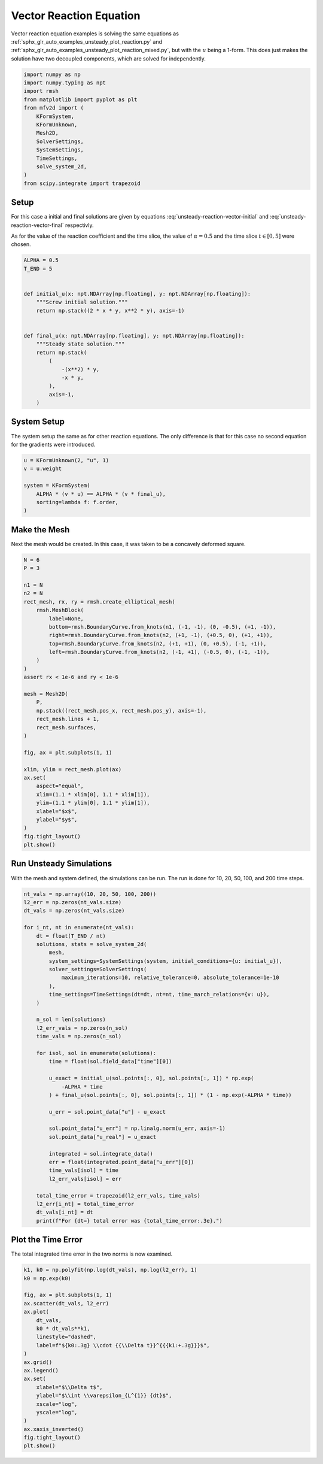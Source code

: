 
.. DO NOT EDIT.
.. THIS FILE WAS AUTOMATICALLY GENERATED BY SPHINX-GALLERY.
.. TO MAKE CHANGES, EDIT THE SOURCE PYTHON FILE:
.. "auto_examples/unsteady/plot_vector_reaction.py"
.. LINE NUMBERS ARE GIVEN BELOW.

.. only:: html

    .. note::
        :class: sphx-glr-download-link-note

        :ref:`Go to the end <sphx_glr_download_auto_examples_unsteady_plot_vector_reaction.py>`
        to download the full example code.

.. rst-class:: sphx-glr-example-title

.. _sphx_glr_auto_examples_unsteady_plot_vector_reaction.py:


Vector Reaction Equation
========================

Vector reaction equation examples is solving the same equations as
:ref:`sphx_glr_auto_examples_unsteady_plot_reaction.py` and
:ref:`sphx_glr_auto_examples_unsteady_plot_reaction_mixed.py`, but with the
:math:`u` being a 1-form. This does just makes the solution have two
decoupled components, which are solved for independently.

.. GENERATED FROM PYTHON SOURCE LINES 11-27

.. code-block:: Python


    import numpy as np
    import numpy.typing as npt
    import rmsh
    from matplotlib import pyplot as plt
    from mfv2d import (
        KFormSystem,
        KFormUnknown,
        Mesh2D,
        SolverSettings,
        SystemSettings,
        TimeSettings,
        solve_system_2d,
    )
    from scipy.integrate import trapezoid








.. GENERATED FROM PYTHON SOURCE LINES 28-49

Setup
-----

For this case a initial and final solutions are given by equations
:eq:`unsteady-reaction-vector-initial` and :eq:`unsteady-reaction-vector-final`
respectivly.

.. math::
    :label: unsteady-reaction-vector-initial

    u_\mathrm{initial}^{(1)} = 2 x y dy - x^2 y dx

.. math::
    :label: unsteady-reaction-vector-final

    u_\mathrm{final}^{(1)} = -x^2 y - (-x y) dx

As for the value of the reaction coefficient and the time slice,
the value of :math:`\alpha = 0.5` and the time slice :math:`t \in [0, 5]`
were chosen.


.. GENERATED FROM PYTHON SOURCE LINES 50-71

.. code-block:: Python


    ALPHA = 0.5
    T_END = 5


    def initial_u(x: npt.NDArray[np.floating], y: npt.NDArray[np.floating]):
        """Screw initial solution."""
        return np.stack((2 * x * y, x**2 * y), axis=-1)


    def final_u(x: npt.NDArray[np.floating], y: npt.NDArray[np.floating]):
        """Steady state solution."""
        return np.stack(
            (
                -(x**2) * y,
                -x * y,
            ),
            axis=-1,
        )









.. GENERATED FROM PYTHON SOURCE LINES 72-78

System Setup
------------

The system setup the same as for other reaction equations. The only difference is that
for this case no second equation for the gradients were introduced.


.. GENERATED FROM PYTHON SOURCE LINES 79-90

.. code-block:: Python



    u = KFormUnknown(2, "u", 1)
    v = u.weight

    system = KFormSystem(
        ALPHA * (v * u) == ALPHA * (v * final_u),
        sorting=lambda f: f.order,
    )









.. GENERATED FROM PYTHON SOURCE LINES 91-98

Make the Mesh
-------------

Next the mesh would be created. In this case, it was taken to be a
concavely deformed square.



.. GENERATED FROM PYTHON SOURCE LINES 99-136

.. code-block:: Python


    N = 6
    P = 3

    n1 = N
    n2 = N
    rect_mesh, rx, ry = rmsh.create_elliptical_mesh(
        rmsh.MeshBlock(
            label=None,
            bottom=rmsh.BoundaryCurve.from_knots(n1, (-1, -1), (0, -0.5), (+1, -1)),
            right=rmsh.BoundaryCurve.from_knots(n2, (+1, -1), (+0.5, 0), (+1, +1)),
            top=rmsh.BoundaryCurve.from_knots(n2, (+1, +1), (0, +0.5), (-1, +1)),
            left=rmsh.BoundaryCurve.from_knots(n2, (-1, +1), (-0.5, 0), (-1, -1)),
        )
    )
    assert rx < 1e-6 and ry < 1e-6

    mesh = Mesh2D(
        P,
        np.stack((rect_mesh.pos_x, rect_mesh.pos_y), axis=-1),
        rect_mesh.lines + 1,
        rect_mesh.surfaces,
    )

    fig, ax = plt.subplots(1, 1)

    xlim, ylim = rect_mesh.plot(ax)
    ax.set(
        aspect="equal",
        xlim=(1.1 * xlim[0], 1.1 * xlim[1]),
        ylim=(1.1 * ylim[0], 1.1 * ylim[1]),
        xlabel="$x$",
        ylabel="$y$",
    )
    fig.tight_layout()
    plt.show()




.. image-sg:: /auto_examples/unsteady/images/sphx_glr_plot_vector_reaction_001.png
   :alt: plot vector reaction
   :srcset: /auto_examples/unsteady/images/sphx_glr_plot_vector_reaction_001.png
   :class: sphx-glr-single-img





.. GENERATED FROM PYTHON SOURCE LINES 137-142

Run Unsteady Simulations
------------------------

With the mesh and system defined, the simulations can be run. The run is done for
10, 20, 50, 100, and 200 time steps.

.. GENERATED FROM PYTHON SOURCE LINES 143-185

.. code-block:: Python


    nt_vals = np.array((10, 20, 50, 100, 200))
    l2_err = np.zeros(nt_vals.size)
    dt_vals = np.zeros(nt_vals.size)

    for i_nt, nt in enumerate(nt_vals):
        dt = float(T_END / nt)
        solutions, stats = solve_system_2d(
            mesh,
            system_settings=SystemSettings(system, initial_conditions={u: initial_u}),
            solver_settings=SolverSettings(
                maximum_iterations=10, relative_tolerance=0, absolute_tolerance=1e-10
            ),
            time_settings=TimeSettings(dt=dt, nt=nt, time_march_relations={v: u}),
        )

        n_sol = len(solutions)
        l2_err_vals = np.zeros(n_sol)
        time_vals = np.zeros(n_sol)

        for isol, sol in enumerate(solutions):
            time = float(sol.field_data["time"][0])

            u_exact = initial_u(sol.points[:, 0], sol.points[:, 1]) * np.exp(
                -ALPHA * time
            ) + final_u(sol.points[:, 0], sol.points[:, 1]) * (1 - np.exp(-ALPHA * time))

            u_err = sol.point_data["u"] - u_exact

            sol.point_data["u_err"] = np.linalg.norm(u_err, axis=-1)
            sol.point_data["u_real"] = u_exact

            integrated = sol.integrate_data()
            err = float(integrated.point_data["u_err"][0])
            time_vals[isol] = time
            l2_err_vals[isol] = err

        total_time_error = trapezoid(l2_err_vals, time_vals)
        l2_err[i_nt] = total_time_error
        dt_vals[i_nt] = dt
        print(f"For {dt=} total error was {total_time_error:.3e}.")





.. rst-class:: sphx-glr-script-out

 .. code-block:: none

    For dt=0.5 total error was 2.655e-01.
    For dt=0.25 total error was 1.358e-01.
    For dt=0.1 total error was 5.503e-02.
    For dt=0.05 total error was 2.764e-02.
    For dt=0.025 total error was 1.388e-02.




.. GENERATED FROM PYTHON SOURCE LINES 186-191

Plot the Time Error
-------------------

The total integrated time error in the two norms is now examined.


.. GENERATED FROM PYTHON SOURCE LINES 192-215

.. code-block:: Python


    k1, k0 = np.polyfit(np.log(dt_vals), np.log(l2_err), 1)
    k0 = np.exp(k0)

    fig, ax = plt.subplots(1, 1)
    ax.scatter(dt_vals, l2_err)
    ax.plot(
        dt_vals,
        k0 * dt_vals**k1,
        linestyle="dashed",
        label=f"${k0:.3g} \\cdot {{\\Delta t}}^{{{k1:+.3g}}}$",
    )
    ax.grid()
    ax.legend()
    ax.set(
        xlabel="$\\Delta t$",
        ylabel="$\\int \\varepsilon_{L^{1}} {dt}$",
        xscale="log",
        yscale="log",
    )
    ax.xaxis_inverted()
    fig.tight_layout()
    plt.show()



.. image-sg:: /auto_examples/unsteady/images/sphx_glr_plot_vector_reaction_002.png
   :alt: plot vector reaction
   :srcset: /auto_examples/unsteady/images/sphx_glr_plot_vector_reaction_002.png
   :class: sphx-glr-single-img






.. rst-class:: sphx-glr-timing

   **Total running time of the script:** (0 minutes 10.565 seconds)


.. _sphx_glr_download_auto_examples_unsteady_plot_vector_reaction.py:

.. only:: html

  .. container:: sphx-glr-footer sphx-glr-footer-example

    .. container:: sphx-glr-download sphx-glr-download-jupyter

      :download:`Download Jupyter notebook: plot_vector_reaction.ipynb <plot_vector_reaction.ipynb>`

    .. container:: sphx-glr-download sphx-glr-download-python

      :download:`Download Python source code: plot_vector_reaction.py <plot_vector_reaction.py>`

    .. container:: sphx-glr-download sphx-glr-download-zip

      :download:`Download zipped: plot_vector_reaction.zip <plot_vector_reaction.zip>`


.. only:: html

 .. rst-class:: sphx-glr-signature

    `Gallery generated by Sphinx-Gallery <https://sphinx-gallery.github.io>`_
